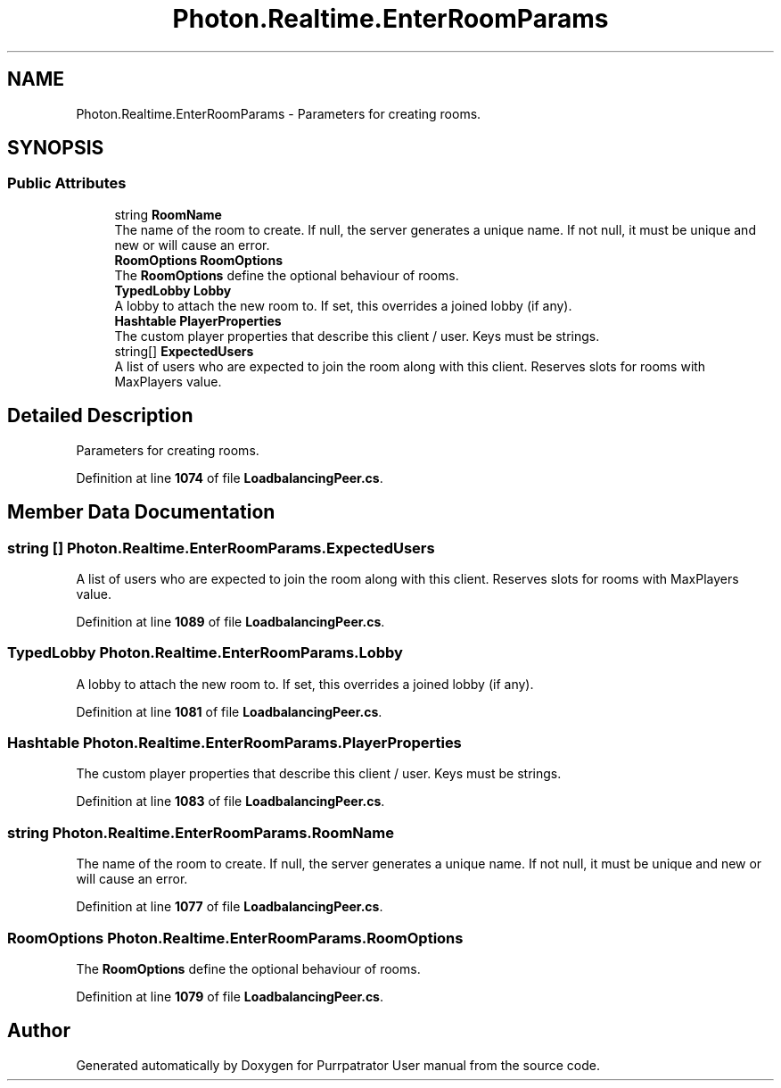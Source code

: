 .TH "Photon.Realtime.EnterRoomParams" 3 "Mon Apr 18 2022" "Purrpatrator User manual" \" -*- nroff -*-
.ad l
.nh
.SH NAME
Photon.Realtime.EnterRoomParams \- Parameters for creating rooms\&. 

.SH SYNOPSIS
.br
.PP
.SS "Public Attributes"

.in +1c
.ti -1c
.RI "string \fBRoomName\fP"
.br
.RI "The name of the room to create\&. If null, the server generates a unique name\&. If not null, it must be unique and new or will cause an error\&."
.ti -1c
.RI "\fBRoomOptions\fP \fBRoomOptions\fP"
.br
.RI "The \fBRoomOptions\fP define the optional behaviour of rooms\&."
.ti -1c
.RI "\fBTypedLobby\fP \fBLobby\fP"
.br
.RI "A lobby to attach the new room to\&. If set, this overrides a joined lobby (if any)\&."
.ti -1c
.RI "\fBHashtable\fP \fBPlayerProperties\fP"
.br
.RI "The custom player properties that describe this client / user\&. Keys must be strings\&."
.ti -1c
.RI "string[] \fBExpectedUsers\fP"
.br
.RI "A list of users who are expected to join the room along with this client\&. Reserves slots for rooms with MaxPlayers value\&."
.in -1c
.SH "Detailed Description"
.PP 
Parameters for creating rooms\&.
.PP
Definition at line \fB1074\fP of file \fBLoadbalancingPeer\&.cs\fP\&.
.SH "Member Data Documentation"
.PP 
.SS "string [] Photon\&.Realtime\&.EnterRoomParams\&.ExpectedUsers"

.PP
A list of users who are expected to join the room along with this client\&. Reserves slots for rooms with MaxPlayers value\&.
.PP
Definition at line \fB1089\fP of file \fBLoadbalancingPeer\&.cs\fP\&.
.SS "\fBTypedLobby\fP Photon\&.Realtime\&.EnterRoomParams\&.Lobby"

.PP
A lobby to attach the new room to\&. If set, this overrides a joined lobby (if any)\&.
.PP
Definition at line \fB1081\fP of file \fBLoadbalancingPeer\&.cs\fP\&.
.SS "\fBHashtable\fP Photon\&.Realtime\&.EnterRoomParams\&.PlayerProperties"

.PP
The custom player properties that describe this client / user\&. Keys must be strings\&.
.PP
Definition at line \fB1083\fP of file \fBLoadbalancingPeer\&.cs\fP\&.
.SS "string Photon\&.Realtime\&.EnterRoomParams\&.RoomName"

.PP
The name of the room to create\&. If null, the server generates a unique name\&. If not null, it must be unique and new or will cause an error\&.
.PP
Definition at line \fB1077\fP of file \fBLoadbalancingPeer\&.cs\fP\&.
.SS "\fBRoomOptions\fP Photon\&.Realtime\&.EnterRoomParams\&.RoomOptions"

.PP
The \fBRoomOptions\fP define the optional behaviour of rooms\&.
.PP
Definition at line \fB1079\fP of file \fBLoadbalancingPeer\&.cs\fP\&.

.SH "Author"
.PP 
Generated automatically by Doxygen for Purrpatrator User manual from the source code\&.
